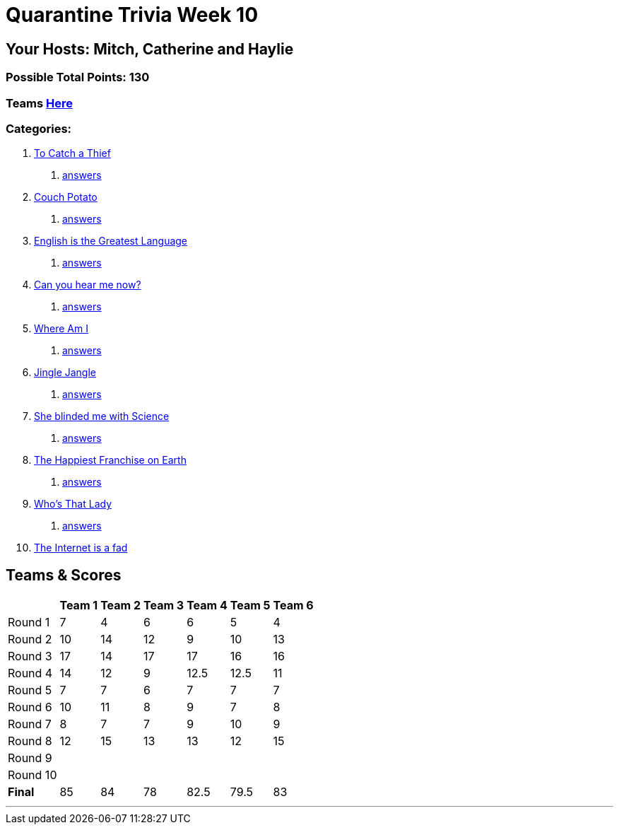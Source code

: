 = Quarantine Trivia Week 10
:basepath: July25/questions/round_

== Your Hosts: Mitch, Catherine and Haylie

=== Possible Total Points: 130

=== Teams link:./teams/july25teams.html[Here]

=== Categories:


1. link:{basepath}1/tocatchathief.html[To Catch a Thief]
    a. link:{basepath}1/tocatchathief_Answers.html[answers]
2. link:{basepath}2/CouchPotato.html[Couch Potato]
    a. link:{basepath}2/CouchPotato_Answers.html[answers]
3. link:{basepath}3/Englishisthegreatest.html[English is the Greatest Language]
    a. link:{basepath}3/Englishisthegreatest_Answers.html[answers]
4. link:{basepath}4/canyouhearmenow.html[Can you hear me now?]
    a. link:{basepath}4/canyouhearmenow_Answers.html[answers]
5. link:{basepath}5/Whereami.html[Where Am I]
    a. link:{basepath}5/Whereami_Answers.html[answers]
6. link:{basepath}6/jinglejangle.html[Jingle Jangle]
    a. link:{basepath}6/jinglejangle_Answers.html[answers]
7. link:{basepath}7/SCIENCE.html[She blinded me with Science]
    a. link:{basepath}7/SCIENCE_Answers.html[answers]
8. link:{basepath}8/disney.html[The Happiest Franchise on Earth]
    a. link:{basepath}8/disney_answers.html[answers]
9. link:{basepath}9/Whatsinaname.html[Who's That Lady]
    a. link:{basepath}9/Whatsinaname_Answers.html[answers]
10. link:{basepath}10/memes.html[The Internet is a fad]

== Teams & Scores

[%autowidth,stripes=even,]
|===
| | Team 1 | Team 2 |Team 3 | Team 4 | Team 5 | Team 6

|Round 1
| 7
| 4
| 6
| 6
| 5
| 4

|Round 2   
| 10
| 14
| 12
| 9
| 10
| 13

| Round 3
| 17
| 14
| 17
| 17
| 16
| 16

|Round 4
| 14
| 12
| 9
| 12.5
| 12.5
| 11

|Round 5
| 7
| 7
| 6
| 7
| 7
| 7

|Round 6
| 10
| 11
| 8
| 9
| 7
| 8

|Round 7
| 8
| 7
| 7
| 9
| 10
| 9

|Round 8
| 12
| 15
| 13
| 13
| 12
| 15

|Round 9
|
|
|
|
|
|

|Round 10
|
|
|
|
|
|

|*Final*
| 85
| 84
| 78
| 82.5
| 79.5
| 83
|===

'''

